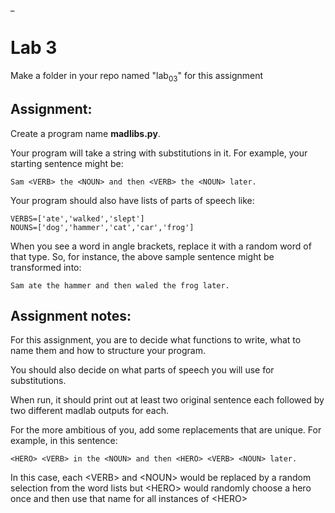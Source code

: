 #+OPTIONS: toc:nil
_
* Lab 3

Make a folder in your repo named "lab_03" for this assignment

** Assignment:

Create a program name *madlibs.py*. 

Your program will take a string with substitutions in it. For example,
your starting sentence might be:

#+BEGIN_EXAMPLE
Sam <VERB> the <NOUN> and then <VERB> the <NOUN> later.
#+END_EXAMPLE

Your program should also have lists of parts of speech like:

#+BEGIN_SRC 
VERBS=['ate','walked','slept']
NOUNS=['dog','hammer','cat','car','frog']
#+END_SRC

When you see a word in angle brackets, replace it with a random word
of that type. So, for instance, the above sample sentence might be
transformed into:

#+BEGIN_EXAMPLE
Sam ate the hammer and then waled the frog later.
#+END_EXAMPLE


** Assignment notes:

For this assignment, you are to decide what functions to write, what
to name them and how to structure your program.

You should also decide on what parts of speech you will use for
substitutions.


When run, it should print out at least two original sentence each
followed by two different madlab outputs for each.

For the more ambitious of you, add some replacements that are unique. 
For example, in this sentence:
#+BEGIN_EXAMPLE
<HERO> <VERB> in the <NOUN> and then <HERO> <VERB> <NOUN> later.
#+END_EXAMPLE

In this case, each <VERB> and <NOUN> would be replaced by a random
selection from the word lists but <HERO> would randomly choose a hero
once and then use that name for all instances of <HERO>



